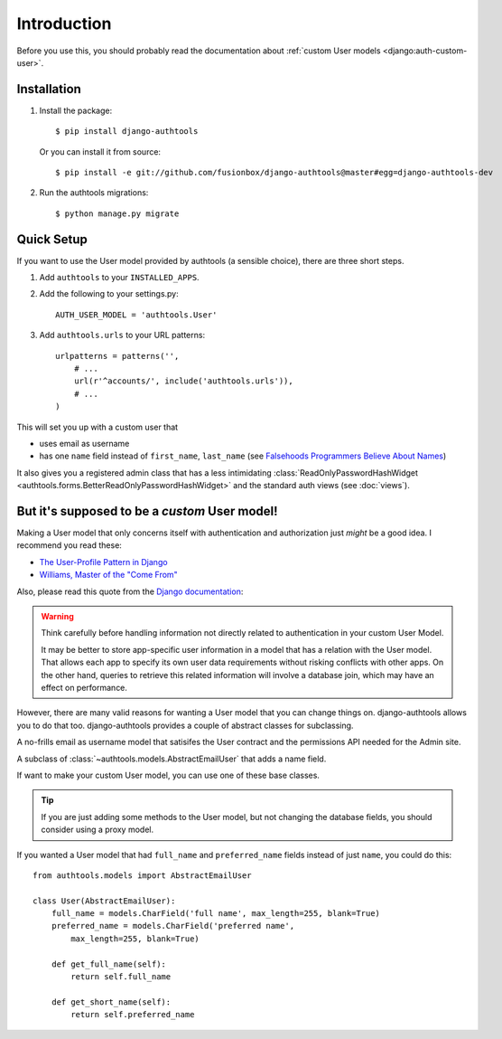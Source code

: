 Introduction
============

Before you use this, you should probably read the documentation about :ref:`custom User models <django:auth-custom-user>`.

Installation
------------

1.  Install the package::

        $ pip install django-authtools

    Or you can install it from source::

        $ pip install -e git://github.com/fusionbox/django-authtools@master#egg=django-authtools-dev

2.  Run the authtools migrations::

        $ python manage.py migrate


Quick Setup
-----------

If you want to use the User model provided by authtools (a sensible choice), there are three short steps.

1.  Add ``authtools`` to your ``INSTALLED_APPS``.

2.  Add the following to your settings.py::

        AUTH_USER_MODEL = 'authtools.User'

3.  Add ``authtools.urls`` to your URL patterns::

        urlpatterns = patterns('',
            # ...
            url(r'^accounts/', include('authtools.urls')),
            # ...
        )

This will set you up with a custom user that

-  uses email as username
-  has one ``name`` field instead of ``first_name``, ``last_name`` (see `Falsehoods Programmers Believe About Names <http://www.kalzumeus.com/2010/06/17/falsehoods-programmers-believe-about-names/>`_)

It also gives you a registered admin class that has a less intimidating
:class:`ReadOnlyPasswordHashWidget <authtools.forms.BetterReadOnlyPasswordHashWidget>`
and the standard auth views (see :doc:`views`).


But it's supposed to be a *custom* User model!
----------------------------------------------

Making a User model that only concerns itself with authentication and
authorization just *might* be a good idea.  I recommend you read these:

-  `The User-Profile Pattern in Django <http://www.fusionbox.com/blog/detail/the-user-profile-pattern-in-django/>`_
-  `Williams, Master of the "Come From" <https://github.com/raganwald/homoiconic/blob/master/2011/11/COMEFROM.md>`_

Also, please read this quote from the `Django documentation
<https://docs.djangoproject.com/en/1.5/topics/auth/customizing/#specifying-a-custom-user-model>`_:

.. warning::

    Think carefully before handling information not directly related to
    authentication in your custom User Model.

    It may be better to store app-specific user information in a model that has
    a relation with the User model. That allows each app to specify its own
    user data requirements without risking conflicts with other apps. On the
    other hand, queries to retrieve this related information will involve a
    database join, which may have an effect on performance.

However, there are many valid reasons for wanting a User model that you can
change things on.  django-authtools allows you to do that too.
django-authtools provides a couple of abstract classes for subclassing.

.. class:: authtools.models.AbstractEmailUser

    A no-frills email as username model that satisifes the User contract and
    the permissions API needed for the Admin site.

.. class:: authtools.models.AbstractNamedUser

    A subclass of :class:`~authtools.models.AbstractEmailUser` that adds a name
    field.

If want to make your custom User model, you can use one of these base classes.

.. tip::

    If you are just adding some methods to the User model, but not changing the
    database fields, you should consider using a proxy model.

If you wanted a User model that had ``full_name`` and ``preferred_name``
fields instead of just ``name``, you could do this::

    from authtools.models import AbstractEmailUser

    class User(AbstractEmailUser):
        full_name = models.CharField('full name', max_length=255, blank=True)
        preferred_name = models.CharField('preferred name',
            max_length=255, blank=True)

        def get_full_name(self):
            return self.full_name

        def get_short_name(self):
            return self.preferred_name
